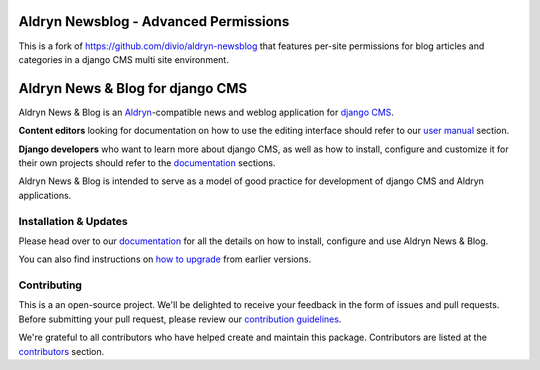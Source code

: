################################
Aldryn Newsblog - Advanced Permissions
################################

This is a fork of https://github.com/divio/aldryn-newsblog that features per-site permissions for blog articles and categories in a django CMS multi site environment.

#################################
Aldryn News & Blog for django CMS
#################################

|PyPI Version| |Build Status| |Coverage Status| |codeclimate| |requires_io|

Aldryn News & Blog is an `Aldryn <http://aldryn.com>`_-compatible news and
weblog application for `django CMS <http://django-cms.org>`_.

**Content editors** looking for documentation on how to use the editing
interface should refer to our `user manual`_ section.

**Django developers** who want to learn more about django CMS, as well as
how to install, configure and customize it for their own projects should
refer to the `documentation`_ sections.

Aldryn News & Blog is intended to serve as a model of good practice for
development of django CMS and Aldryn applications.

.. _user manual: http://aldryn-newsblog.readthedocs.io/en/latest/


======================
Installation & Updates
======================

Please head over to our `documentation`_ for all the details on how to install,
configure and use Aldryn News & Blog.

You can also find instructions on `how to upgrade`_ from earlier versions.

.. _documentation: http://aldryn-newsblog.readthedocs.io/en/latest/
.. _how to upgrade: http://aldryn-newsblog.readthedocs.io/en/latest/upgrade.html


============
Contributing
============

This is a an open-source project. We'll be delighted to receive your
feedback in the form of issues and pull requests. Before submitting your
pull request, please review our `contribution guidelines
<http://docs.django-cms.org/en/latest/contributing/index.html>`_.

We're grateful to all contributors who have helped create and maintain this package.
Contributors are listed at the `contributors <https://github.com/divio/aldryn-newsblog/graphs/contributors>`_
section.


.. |PyPI Version| image:: http://img.shields.io/pypi/v/aldryn-newsblog.svg
   :target: https://pypi.python.org/pypi/aldryn-newsblog
.. |Build Status| image:: http://img.shields.io/travis/aldryn/aldryn-newsblog/master.svg
   :target: https://travis-ci.org/aldryn/aldryn-newsblog
.. |Coverage Status| image:: http://img.shields.io/coveralls/aldryn/aldryn-newsblog/master.svg
   :target: https://coveralls.io/r/aldryn/aldryn-newsblog?branch=master
.. |codeclimate| image:: https://codeclimate.com/github/aldryn/aldryn-newsblog/badges/gpa.svg
   :target: https://codeclimate.com/github/aldryn/aldryn-newsblog
   :alt: Code Climate
.. |requires_io| image:: https://requires.io/github/aldryn/aldryn-newsblog/requirements.svg?branch=master
   :target: https://requires.io/github/aldryn/aldryn-newsblog/requirements/?branch=master
   :alt: Requirements Status
